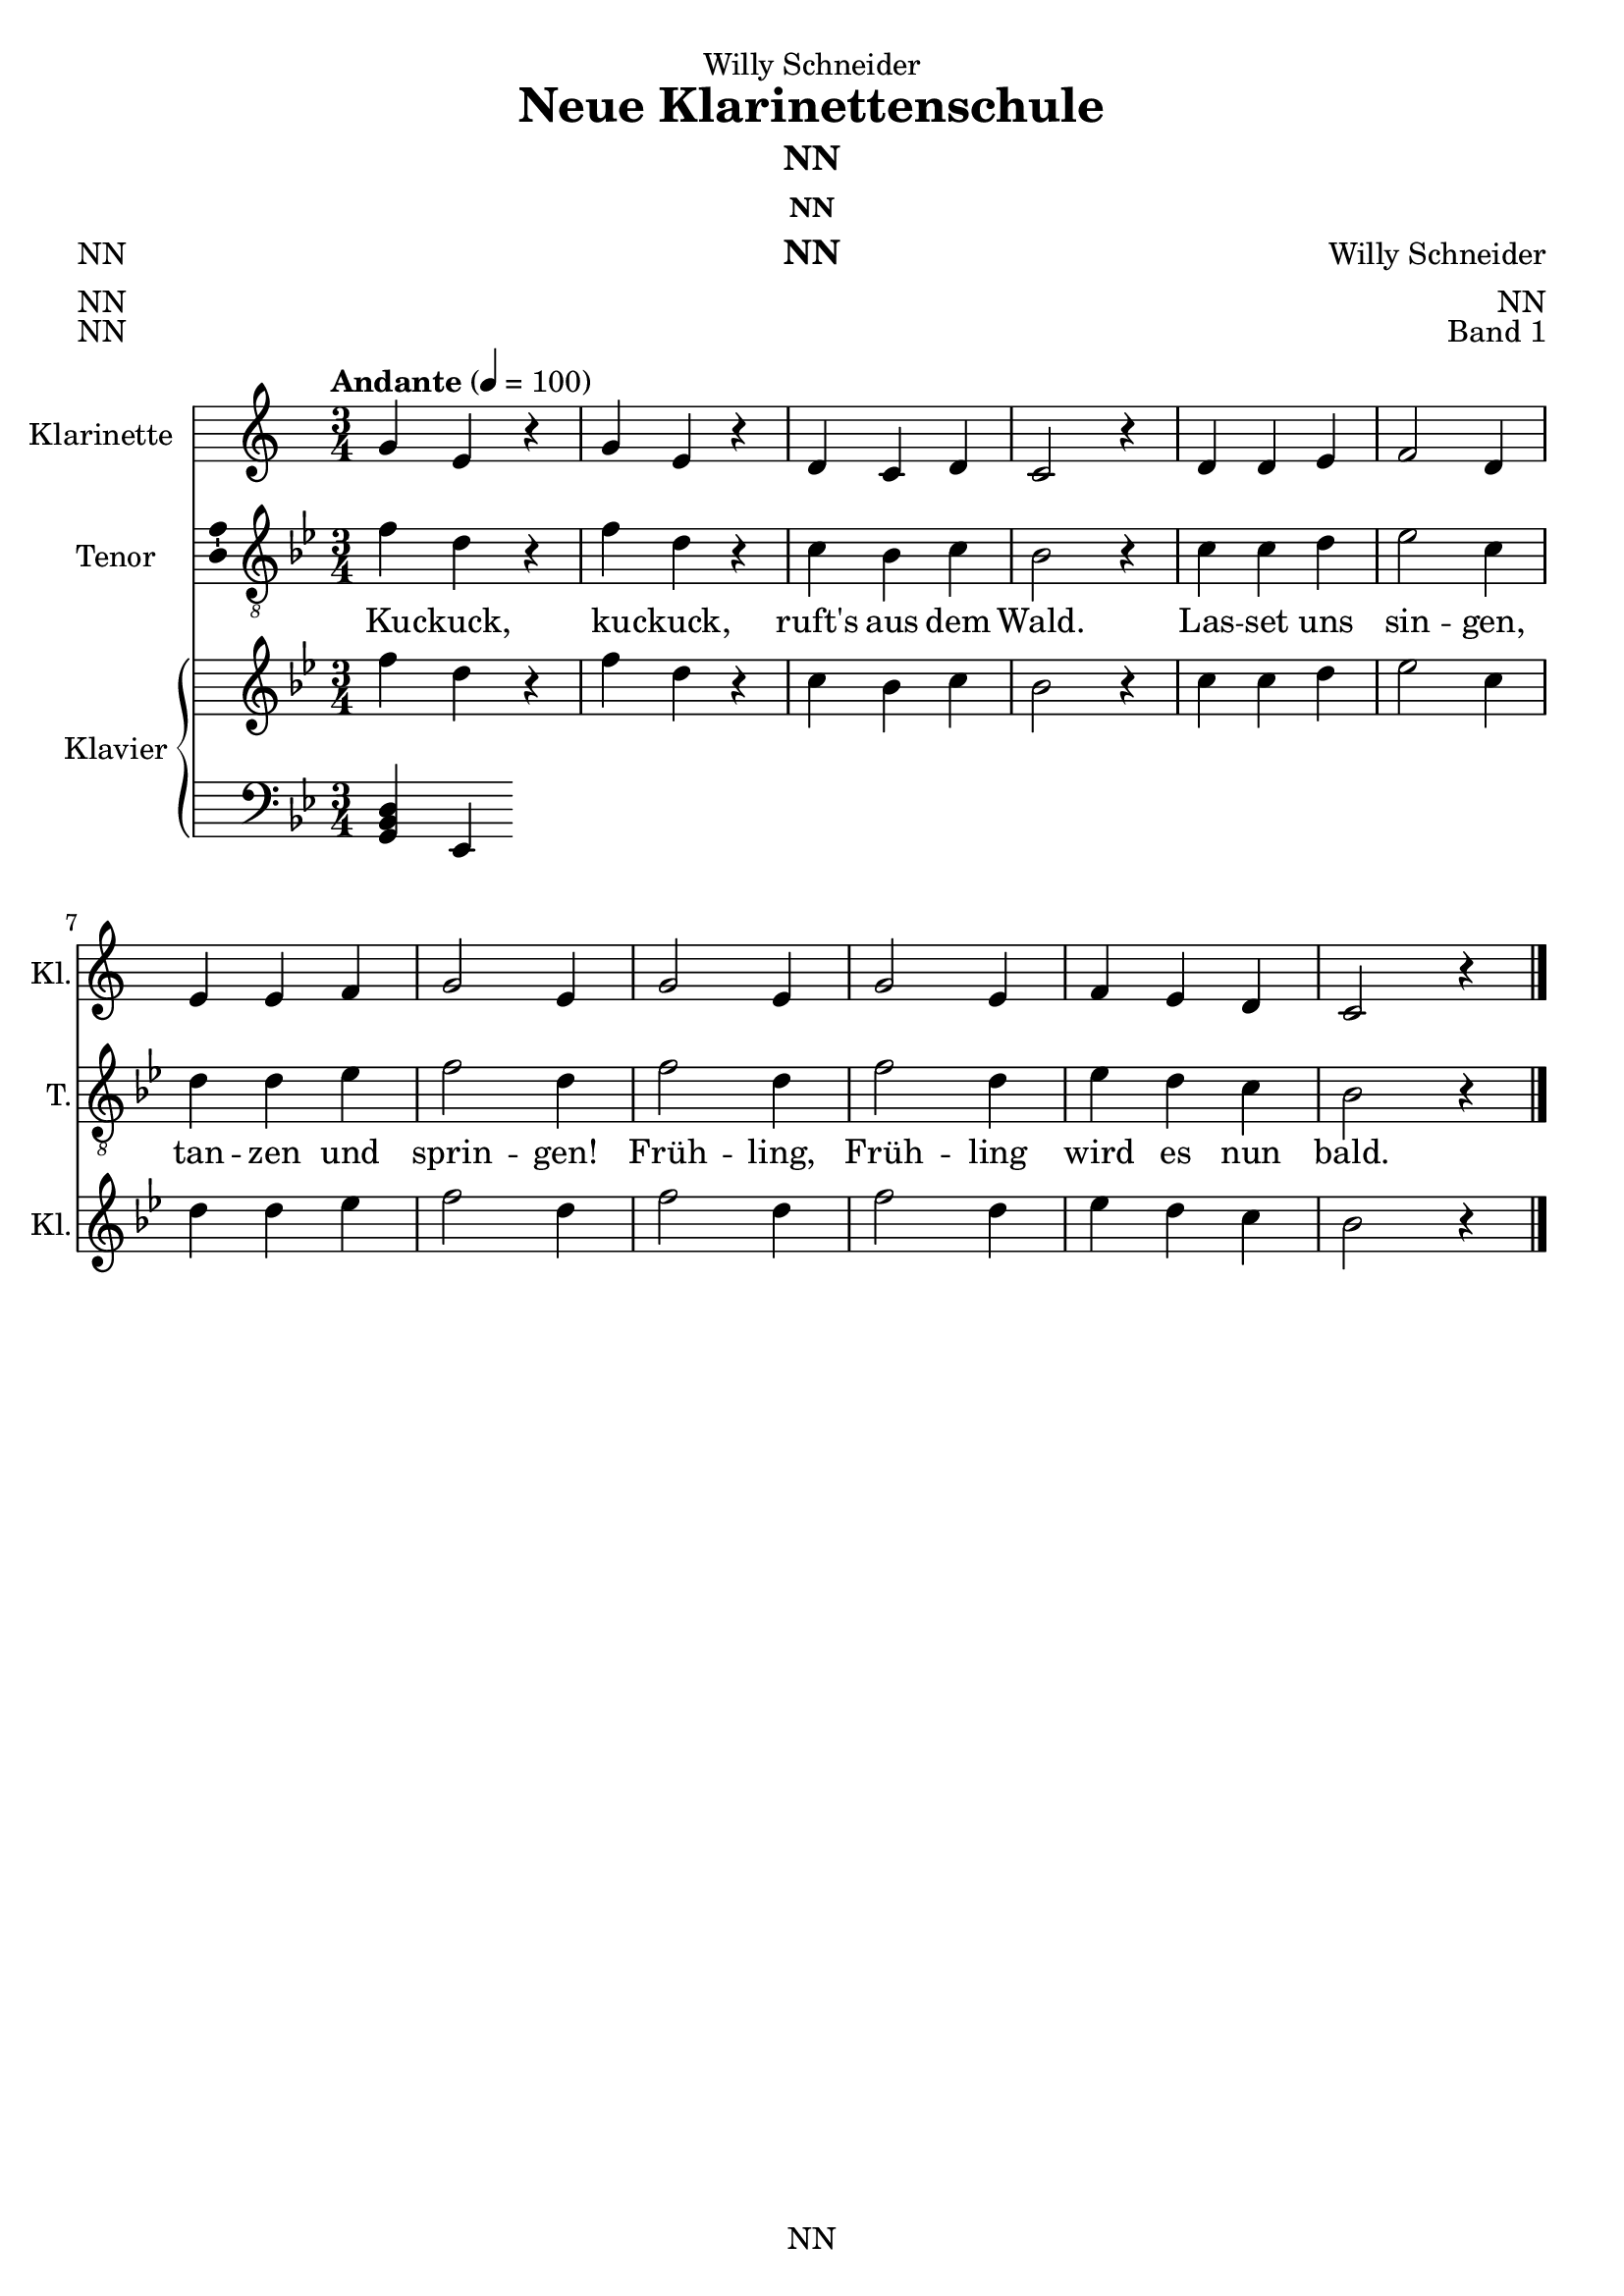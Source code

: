 \version "2.22.2"
\language "english"

\header {
  dedication = "Willy Schneider"
  title = "Neue Klarinettenschule"
  subtitle = "NN"
  subsubtitle = "NN"
  instrument = "NN"
  composer = "Willy Schneider"
  arranger = "NN"
  poet = "NN"
  meter = "NN"
  piece = "NN"
  opus = "Band 1"
  copyright = "NN"
  tagline = "NN"
}

\paper {
  #(set-paper-size "a4")
}

\layout {
  \context {
    \Voice
    \consists "Melody_engraver"
    \override Stem #'neutral-direction = #'()
  }
}

global = {
  \key c \major
  \time 3/4
  \tempo "Andante" 4=100
}

globalA = {
  \key c \major
  \time 3/4
  \tempo "Andante" 4=100
}

scoreAClarinet = \relative c'' {
  \globalA
%   \transposition bf
  % Music follows here.
  g4 e r
  g e r
  d c d
  c2 r4
  d d e
  f2 d4
  e e f
  g2 e4
  g2 e4
  g2 e4
  f e d
  c2 r4
  \bar "|."  
}

scoreATenorVoice = \relative c' {
  \transpose c bf {\globalA}
  \dynamicUp
  % Music follows here.
  \transpose c bf, {\scoreAClarinet}
}

scoreAVerse = \lyricmode {
  % Lyrics follow here.
  Ku -- ckuck, ku -- ckuck, ruft's aus dem Wald.
  Las -- set uns sin -- gen, tan -- zen und sprin -- gen!
  Früh -- ling, Früh -- ling wird es nun bald.    
}

scoreARight = \relative c'' {
  \transpose c bf {\globalA}
  % Music follows here.
  \transpose c bf {\scoreAClarinet}
}

scoreALeft = \relative c' {
  \transpose c bf' {\globalA}
  % Music follows here.
  <g, bf d>4 <ef>
}

scoreAClarinetPart = \new Staff \with {
  instrumentName = "Klarinette"
  shortInstrumentName = "Kl."
  midiInstrument = "clarinet"
} {\transposition bf \scoreAClarinet}

scoreATenorVoicePart = \new Staff \with {
  instrumentName = "Tenor"
  shortInstrumentName = "T."
  midiInstrument = "choir aahs"
  \consists "Ambitus_engraver"
} { \clef "treble_8" \scoreATenorVoice }
\addlyrics { \scoreAVerse }

scoreAPianoPart = \new PianoStaff \with {
  instrumentName = "Klavier"
  shortInstrumentName = "Kl."
} <<
  \new Staff = "right" \with {
    midiInstrument = "acoustic grand"
  } \scoreARight
  \new Staff = "left" \with {
    midiInstrument = "acoustic grand"
  } { \clef bass \scoreALeft }
>>

\bookpart {
  \score {
    <<
      \scoreAClarinetPart
      \scoreATenorVoicePart
      \scoreAPianoPart
    >>
    \layout { }
    \midi { }
  }
}

% -------------------------------------

globalB = {
  \key c \major
  \time 4/4
  \tempo "Andante" 4=100
}

scoreBClarinetA = \relative c'' {
  \globalB
%   \transposition bf
  % Music follows here.
  \partial 4
  c,4\mf
  d\< c f\! e\>
  d2 c4\! \breathe e
  e\< e-.\( a-.\! g-.\>\) 
  f2 e4\! \breathe e-.\(
  e-.\< e-. f-.\! e-.\>
  d2.\) \breathe \! c4
  d\< c f\! e\>
  d2 c4\! e-.\(
  e-.\< e-.\) a\! g\>
  f2 e4\! \breathe e-.\( 
  e-.\< e-.\) f\! e\> 
  d d c\!
  \bar "|."
}

scoreBClarinetB = \relative c'' {
  \globalB
%   \transposition bf
  % Music follows here.
  r4
  r2 r4 c,
  c b c2 \breathe
  c4 c f e
  d g, c \breathe c
  d c a c
  g2. r4
  r1
  r2 r4 c
  d c f e
  d b c2~
  c4 \breathe b a c
  g b d
}

scoreBTenorVoice = \relative c' {
  \transpose c bf {\globalB}
  \dynamicUp
  % Music follows here.
  \transpose c bf, {\scoreBClarinetA}
}

scoreBVerse = \lyricmode {
  % Lyrics follow here.
  Der Mond ist auf -- ge -- gan -- gen,
  die gold -- nen Stern -- lein pran -- gen
  am Him -- mel hell und klar.
  Der Wald steht schwarz und schwei -- get
  und aus den Wie -- sen stei -- get
  der wei -- ße Ne -- bel wun -- der -- bar.
}

scoreBRight = \relative c'' {
  \transpose c bf {\globalB}
  % Music follows here.
  \transpose c bf {\scoreBClarinetA}
}

scoreBLeft = \relative c' {
  \transpose c bf {\globalB}
  % Music follows here.
  \transpose c bf,, {\scoreBClarinetB}
}

scoreBClarinetPartA = \new Staff \with {
  instrumentName = "Klarinette 1"
  shortInstrumentName = "Kl. 1"
  midiInstrument = "clarinet"
} {\transposition bf \scoreBClarinetA}

scoreBClarinetPartB = \new Staff \with {
  instrumentName = "Klarinette 2"
  shortInstrumentName = "Kl. 2"
  midiInstrument = "clarinet"
} {\transposition bf \scoreBClarinetB}

scoreBTenorVoicePart = \new Staff \with {
  instrumentName = "Tenor"
  shortInstrumentName = "T."
  midiInstrument = "choir aahs"
  \consists "Ambitus_engraver"
} { \clef "treble_8" \scoreBTenorVoice }
\addlyrics { \scoreBVerse }

scoreBPianoPart = \new PianoStaff \with {
  instrumentName = "Klavier"
  shortInstrumentName = "Kl."
} <<
  \new Staff = "right" \with {
    midiInstrument = "acoustic grand"
  } \scoreBRight
  \new Staff = "left" \with {
    midiInstrument = "acoustic grand"
  } { \clef bass \scoreBLeft }
>>

\bookpart {
\header {
  subtitle = "Der Mond ist aufgegangen"
  subsubtitle = "NN"
  instrument = "NN"
  composer = "Willy Schneider"
  arranger = "NN"
  poet = "NN"
  meter = "NN"
  piece = "NN"
  opus = "Band 1"
}
  \score {
    <<
      \scoreBClarinetPartA
      \scoreBClarinetPartB
      \scoreBTenorVoicePart
      \scoreBPianoPart
    >>
    \layout { }
    \midi { }
  }
}

globalC = {
  \key d \major
  \time 6/8
  \tempo "Andante" 4.=60
}

scoreCClarinetA = \relative c'' {
  \globalC
%   \transposition bf
  % Music follows here.
  \partial 8
  a8
  a8.\( b16\) a8 d\( cs\) b
  a4.\( g4\) \breathe g8
  fs4 fs8 e( d) e
  fs4.~ fs8 r a
  a8.\( b16\) a8 d\( cs\) b
  a4.\( g4\) \breathe g8
  fs4 fs8 a\( g\) e
  d4.~ d8 r fs
  e8.( fs16) e8 a\( e\) e
  cs'4.\( b4\) \breathe b8
  a4 a8 gs\( a\) b
  a4.~ a8 r a
  a8.\( b16\) a8 d( cs) b
  a4( fs'8) e4 \breathe e8
  d4 d8 cs( b) cs
  d4.~ d8 r
  \bar "|."
}

scoreCClarinetB = \relative c'' {
  \globalC
%   \transposition bf
  % Music follows here.
  \partial 8
  fs,
  fs8.\( g16\) fs8 b\( a\) g
  fs4.\( e4\) e8
  d4 d8 cs\( b\) cs
  d4.~ d8 r fs
  fs8.\( g16\) fs8 b\( a\) g
  fs4.\( e4\) e8
  d4 d8 a\( b\) cs
  d4.~ d8 r d
  cs8.\( d16\) cs8 cs4 cs8
  e4.\( d4\) d8
  cs4 cs8 b\( cs\) d
  cs4.~ cs8 r fs
  fs8.\( g16\) fs8 b\( a\) g
  fs4\( a8\) g4 g8
  fs\( a\) fs a4 g8
  fs4.~ fs8 r
}
scoreCTenorVoice = \relative c' {
  \transpose c bf {\globalC}
  \dynamicUp
  % Music follows here.
  \transpose c bf,, {\scoreCClarinetA}
}

scoreCVerse = \lyricmode {
  % Lyrics follow here.
  Ich weiß nicht, was soll es be -- deu -- ten
  Dass ich so trau -- rig bin,
  ein Mär -- chen aus ur -- al -- ten Zei -- ten,
  das kommt mir nicht aus dem Sinn.
  Die Luft ist so kühl und es dun -- kelt
  Und ru -- hig fließt der Rhein,
  der Gip -- fel des Ber -- ges fun -- kelt
  im A -- bend -- son -- nen -- schein.  
}

scoreCRight = \relative c'' {
  \transpose c bf {\globalC}
  % Music follows here.
  \transpose c bf, {\scoreCClarinetA}
}

scoreCLeft = \relative c' {
  \transpose c bf {\globalC}
  % Music follows here.
  \transpose c bf,, {\scoreCClarinetB}
}

scoreCClarinetPartA = \new Staff \with {
  instrumentName = "Klarinette 1"
  shortInstrumentName = "Kl. 1"
  midiInstrument = "clarinet"
} {\transposition bf \scoreCClarinetA}

scoreCClarinetPartB = \new Staff \with {
  instrumentName = "Klarinette 2"
  shortInstrumentName = "Kl. 2"
  midiInstrument = "clarinet"
} {\transposition bf \scoreCClarinetB}

scoreCTenorVoicePart = \new Staff \with {
  instrumentName = "Tenor"
  shortInstrumentName = "T."
  midiInstrument = "choir aahs"
  \consists "Ambitus_engraver"
} { \clef "treble_8" \scoreCTenorVoice }
\addlyrics { \scoreCVerse }

scoreCPianoPart = \new PianoStaff \with {
  instrumentName = "Klavier"
  shortInstrumentName = "Kl."
} <<
  \new Staff = "right" \with {
    midiInstrument = "acoustic grand"
  } \scoreCRight
  \new Staff = "left" \with {
    midiInstrument = "acoustic grand"
  } { \clef bass \scoreCLeft }
>>

\bookpart {
\header {
  subtitle = "Ich weiß nicht, was soll es bedeuten (Die Lorelei)"
  subsubtitle = "NN"
  instrument = "NN"
  composer = "Volkslied"
  arranger = "NN"
  poet = "NN"
  meter = "NN"
  piece = "NN"
  opus = "Band 1"
}
  \score {
    <<
      \scoreCClarinetPartA
      \scoreCClarinetPartB
      \scoreCTenorVoicePart
      \scoreCPianoPart
    >>
    \layout { }
    \midi { }
  }
}

scoreDClarinet = \relative c'' {
  \global
  \transposition bf
  % Music follows here.
  
}

scoreDTenorVoice = \relative c' {
  \global
  \dynamicUp
  % Music follows here.
  
}

scoreDVerse = \lyricmode {
  % Lyrics follow here.
  
}

scoreDRight = \relative c'' {
  \global
  % Music follows here.
  
}

scoreDLeft = \relative c' {
  \global
  % Music follows here.
  
}

scoreDClarinetPart = \new Staff \with {
  instrumentName = "Klarinette"
  shortInstrumentName = "Kl."
  midiInstrument = "clarinet"
} \scoreDClarinet

scoreDTenorVoicePart = \new Staff \with {
  instrumentName = "Tenor"
  shortInstrumentName = "T."
  midiInstrument = "choir aahs"
  \consists "Ambitus_engraver"
} { \clef "treble_8" \scoreDTenorVoice }
\addlyrics { \scoreDVerse }

scoreDPianoPart = \new PianoStaff \with {
  instrumentName = "Klavier"
  shortInstrumentName = "Kl."
} <<
  \new Staff = "right" \with {
    midiInstrument = "acoustic grand"
  } \scoreDRight
  \new Staff = "left" \with {
    midiInstrument = "acoustic grand"
  } { \clef bass \scoreDLeft }
>>

\bookpart {
  \score {
    <<
      \scoreDClarinetPart
      \scoreDTenorVoicePart
      \scoreDPianoPart
    >>
    \layout { }
    \midi { }
  }
}

scoreEClarinet = \relative c'' {
  \global
  \transposition bf
  % Music follows here.
  
}

scoreETenorVoice = \relative c' {
  \global
  \dynamicUp
  % Music follows here.
  
}

scoreEVerse = \lyricmode {
  % Lyrics follow here.
  
}

scoreERight = \relative c'' {
  \global
  % Music follows here.
  
}

scoreELeft = \relative c' {
  \global
  % Music follows here.
  
}

scoreEClarinetPart = \new Staff \with {
  instrumentName = "Klarinette"
  shortInstrumentName = "Kl."
  midiInstrument = "clarinet"
} \scoreEClarinet

scoreETenorVoicePart = \new Staff \with {
  instrumentName = "Tenor"
  shortInstrumentName = "T."
  midiInstrument = "choir aahs"
  \consists "Ambitus_engraver"
} { \clef "treble_8" \scoreETenorVoice }
\addlyrics { \scoreEVerse }

scoreEPianoPart = \new PianoStaff \with {
  instrumentName = "Klavier"
  shortInstrumentName = "Kl."
} <<
  \new Staff = "right" \with {
    midiInstrument = "acoustic grand"
  } \scoreERight
  \new Staff = "left" \with {
    midiInstrument = "acoustic grand"
  } { \clef bass \scoreELeft }
>>

\bookpart {
  \score {
    <<
      \scoreEClarinetPart
      \scoreETenorVoicePart
      \scoreEPianoPart
    >>
    \layout { }
    \midi { }
  }
}

scoreFClarinet = \relative c'' {
  \global
  \transposition bf
  % Music follows here.
  
}

scoreFTenorVoice = \relative c' {
  \global
  \dynamicUp
  % Music follows here.
  
}

scoreFVerse = \lyricmode {
  % Lyrics follow here.
  
}

scoreFRight = \relative c'' {
  \global
  % Music follows here.
  
}

scoreFLeft = \relative c' {
  \global
  % Music follows here.
  
}

scoreFClarinetPart = \new Staff \with {
  instrumentName = "Klarinette"
  shortInstrumentName = "Kl."
  midiInstrument = "clarinet"
} \scoreFClarinet

scoreFTenorVoicePart = \new Staff \with {
  instrumentName = "Tenor"
  shortInstrumentName = "T."
  midiInstrument = "choir aahs"
  \consists "Ambitus_engraver"
} { \clef "treble_8" \scoreFTenorVoice }
\addlyrics { \scoreFVerse }

scoreFPianoPart = \new PianoStaff \with {
  instrumentName = "Klavier"
  shortInstrumentName = "Kl."
} <<
  \new Staff = "right" \with {
    midiInstrument = "acoustic grand"
  } \scoreFRight
  \new Staff = "left" \with {
    midiInstrument = "acoustic grand"
  } { \clef bass \scoreFLeft }
>>

\bookpart {
  \score {
    <<
      \scoreFClarinetPart
      \scoreFTenorVoicePart
      \scoreFPianoPart
    >>
    \layout { }
    \midi { }
  }
}

scoreGClarinet = \relative c'' {
  \global
  \transposition bf
  % Music follows here.
  
}

scoreGTenorVoice = \relative c' {
  \global
  \dynamicUp
  % Music follows here.
  
}

scoreGVerse = \lyricmode {
  % Lyrics follow here.
  
}

scoreGRight = \relative c'' {
  \global
  % Music follows here.
  
}

scoreGLeft = \relative c' {
  \global
  % Music follows here.
  
}

scoreGClarinetPart = \new Staff \with {
  instrumentName = "Klarinette"
  shortInstrumentName = "Kl."
  midiInstrument = "clarinet"
} \scoreGClarinet

scoreGTenorVoicePart = \new Staff \with {
  instrumentName = "Tenor"
  shortInstrumentName = "T."
  midiInstrument = "choir aahs"
  \consists "Ambitus_engraver"
} { \clef "treble_8" \scoreGTenorVoice }
\addlyrics { \scoreGVerse }

scoreGPianoPart = \new PianoStaff \with {
  instrumentName = "Klavier"
  shortInstrumentName = "Kl."
} <<
  \new Staff = "right" \with {
    midiInstrument = "acoustic grand"
  } \scoreGRight
  \new Staff = "left" \with {
    midiInstrument = "acoustic grand"
  } { \clef bass \scoreGLeft }
>>

\bookpart {
  \score {
    <<
      \scoreGClarinetPart
      \scoreGTenorVoicePart
      \scoreGPianoPart
    >>
    \layout { }
    \midi { }
  }
}

scoreHClarinet = \relative c'' {
  \global
  \transposition bf
  % Music follows here.
  
}

scoreHTenorVoice = \relative c' {
  \global
  \dynamicUp
  % Music follows here.
  
}

scoreHVerse = \lyricmode {
  % Lyrics follow here.
  
}

scoreHRight = \relative c'' {
  \global
  % Music follows here.
  
}

scoreHLeft = \relative c' {
  \global
  % Music follows here.
  
}

scoreHClarinetPart = \new Staff \with {
  instrumentName = "Klarinette"
  shortInstrumentName = "Kl."
  midiInstrument = "clarinet"
} \scoreHClarinet

scoreHTenorVoicePart = \new Staff \with {
  instrumentName = "Tenor"
  shortInstrumentName = "T."
  midiInstrument = "choir aahs"
  \consists "Ambitus_engraver"
} { \clef "treble_8" \scoreHTenorVoice }
\addlyrics { \scoreHVerse }

scoreHPianoPart = \new PianoStaff \with {
  instrumentName = "Klavier"
  shortInstrumentName = "Kl."
} <<
  \new Staff = "right" \with {
    midiInstrument = "acoustic grand"
  } \scoreHRight
  \new Staff = "left" \with {
    midiInstrument = "acoustic grand"
  } { \clef bass \scoreHLeft }
>>

\bookpart {
  \score {
    <<
      \scoreHClarinetPart
      \scoreHTenorVoicePart
      \scoreHPianoPart
    >>
    \layout { }
    \midi { }
  }
}

scoreIClarinet = \relative c'' {
  \global
  \transposition bf
  % Music follows here.
  
}

scoreITenorVoice = \relative c' {
  \global
  \dynamicUp
  % Music follows here.
  
}

scoreIVerse = \lyricmode {
  % Lyrics follow here.
  
}

scoreIRight = \relative c'' {
  \global
  % Music follows here.
  
}

scoreILeft = \relative c' {
  \global
  % Music follows here.
  
}

scoreIClarinetPart = \new Staff \with {
  instrumentName = "Klarinette"
  shortInstrumentName = "Kl."
  midiInstrument = "clarinet"
} \scoreIClarinet

scoreITenorVoicePart = \new Staff \with {
  instrumentName = "Tenor"
  shortInstrumentName = "T."
  midiInstrument = "choir aahs"
  \consists "Ambitus_engraver"
} { \clef "treble_8" \scoreITenorVoice }
\addlyrics { \scoreIVerse }

scoreIPianoPart = \new PianoStaff \with {
  instrumentName = "Klavier"
  shortInstrumentName = "Kl."
} <<
  \new Staff = "right" \with {
    midiInstrument = "acoustic grand"
  } \scoreIRight
  \new Staff = "left" \with {
    midiInstrument = "acoustic grand"
  } { \clef bass \scoreILeft }
>>

\bookpart {
  \score {
    <<
      \scoreIClarinetPart
      \scoreITenorVoicePart
      \scoreIPianoPart
    >>
    \layout { }
    \midi { }
  }
}

